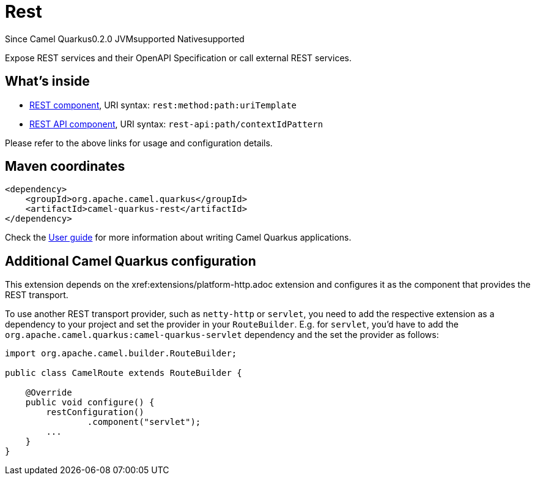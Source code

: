 // Do not edit directly!
// This file was generated by camel-quarkus-maven-plugin:update-extension-doc-page

[[rest]]
= Rest
:page-aliases: extensions/rest.adoc
:cq-since: 0.2.0
:cq-artifact-id: camel-quarkus-rest
:cq-native-supported: true
:cq-status: Stable
:cq-description: Expose REST services and their OpenAPI Specification or call external REST services.
:cq-deprecated: false

[.badges]
[.badge-key]##Since Camel Quarkus##[.badge-version]##0.2.0## [.badge-key]##JVM##[.badge-supported]##supported## [.badge-key]##Native##[.badge-supported]##supported##

Expose REST services and their OpenAPI Specification or call external REST services.

== What's inside

* https://camel.apache.org/components/latest/rest-component.html[REST component], URI syntax: `rest:method:path:uriTemplate`
* https://camel.apache.org/components/latest/rest-api-component.html[REST API component], URI syntax: `rest-api:path/contextIdPattern`

Please refer to the above links for usage and configuration details.

== Maven coordinates

[source,xml]
----
<dependency>
    <groupId>org.apache.camel.quarkus</groupId>
    <artifactId>camel-quarkus-rest</artifactId>
</dependency>
----

Check the xref:user-guide/index.adoc[User guide] for more information about writing Camel Quarkus applications.

== Additional Camel Quarkus configuration

This extension depends on the xref:extensions/platform-http.adoc extension and configures it as the component that
provides the REST transport.

To use another REST transport provider, such as `netty-http` or `servlet`, you need to add the respective
extension as a dependency to your project and set the provider in your `RouteBuilder`. E.g. for `servlet`, you'd
have to add the `org.apache.camel.quarkus:camel-quarkus-servlet` dependency and the set the provider as
follows:

[source,java]
----
import org.apache.camel.builder.RouteBuilder;

public class CamelRoute extends RouteBuilder {

    @Override
    public void configure() {
        restConfiguration()
                .component("servlet");
        ...
    }
}
----

